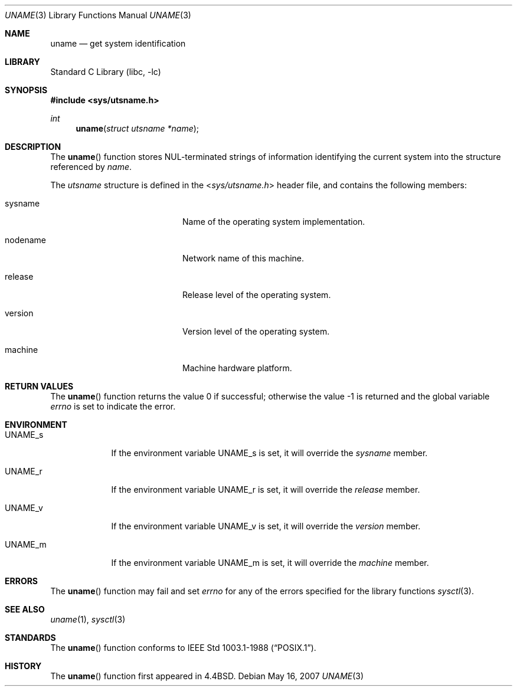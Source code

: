 .\" Copyright (c) 1994
.\"	The Regents of the University of California.  All rights reserved.
.\"
.\" Redistribution and use in source and binary forms, with or without
.\" modification, are permitted provided that the following conditions
.\" are met:
.\" 1. Redistributions of source code must retain the above copyright
.\"    notice, this list of conditions and the following disclaimer.
.\" 2. Redistributions in binary form must reproduce the above copyright
.\"    notice, this list of conditions and the following disclaimer in the
.\"    documentation and/or other materials provided with the distribution.
.\" 3. All advertising materials mentioning features or use of this software
.\"    must display the following acknowledgement:
.\"	This product includes software developed by the University of
.\"	California, Berkeley and its contributors.
.\" 4. Neither the name of the University nor the names of its contributors
.\"    may be used to endorse or promote products derived from this software
.\"    without specific prior written permission.
.\"
.\" THIS SOFTWARE IS PROVIDED BY THE REGENTS AND CONTRIBUTORS ``AS IS'' AND
.\" ANY EXPRESS OR IMPLIED WARRANTIES, INCLUDING, BUT NOT LIMITED TO, THE
.\" IMPLIED WARRANTIES OF MERCHANTABILITY AND FITNESS FOR A PARTICULAR PURPOSE
.\" ARE DISCLAIMED.  IN NO EVENT SHALL THE REGENTS OR CONTRIBUTORS BE LIABLE
.\" FOR ANY DIRECT, INDIRECT, INCIDENTAL, SPECIAL, EXEMPLARY, OR CONSEQUENTIAL
.\" DAMAGES (INCLUDING, BUT NOT LIMITED TO, PROCUREMENT OF SUBSTITUTE GOODS
.\" OR SERVICES; LOSS OF USE, DATA, OR PROFITS; OR BUSINESS INTERRUPTION)
.\" HOWEVER CAUSED AND ON ANY THEORY OF LIABILITY, WHETHER IN CONTRACT, STRICT
.\" LIABILITY, OR TORT (INCLUDING NEGLIGENCE OR OTHERWISE) ARISING IN ANY WAY
.\" OUT OF THE USE OF THIS SOFTWARE, EVEN IF ADVISED OF THE POSSIBILITY OF
.\" SUCH DAMAGE.
.\"
.\"	@(#)uname.3	8.1 (Berkeley) 1/4/94
.\" $FreeBSD$
.\"
.Dd May 16, 2007
.Dt UNAME 3
.Os
.Sh NAME
.Nm uname
.Nd get system identification
.Sh LIBRARY
.Lb libc
.Sh SYNOPSIS
.In sys/utsname.h
.Ft int
.Fn uname "struct utsname *name"
.Sh DESCRIPTION
The
.Fn uname
function stores
.Dv NUL Ns -terminated
strings of information identifying
the current system into the structure referenced by
.Fa name .
.Pp
The
.Vt utsname
structure is defined in the
.In sys/utsname.h
header file, and contains the following members:
.Bl -tag -width nodenameXXXX -offset indent
.It sysname
Name of the operating system implementation.
.It nodename
Network name of this machine.
.It release
Release level of the operating system.
.It version
Version level of the operating system.
.It machine
Machine hardware platform.
.El
.Sh RETURN VALUES
.Rv -std uname
.Sh ENVIRONMENT
.Bl -tag -width ".Ev UNAME_s"
.It Ev UNAME_s
If the environment variable
.Ev UNAME_s
is set, it will override the
.Va sysname
member.
.It Ev UNAME_r
If the environment variable
.Ev UNAME_r
is set, it will override the
.Va release
member.
.It Ev UNAME_v
If the environment variable
.Ev UNAME_v
is set, it will override the
.Va version
member.
.It Ev UNAME_m
If the environment variable
.Ev UNAME_m
is set, it will override the
.Va machine
member.
.El
.Sh ERRORS
The
.Fn uname
function may fail and set
.Va errno
for any of the errors specified for the library functions
.Xr sysctl 3 .
.Sh SEE ALSO
.Xr uname 1 ,
.Xr sysctl 3
.Sh STANDARDS
The
.Fn uname
function conforms to
.St -p1003.1-88 .
.Sh HISTORY
The
.Fn uname
function first appeared in
.Bx 4.4 .
